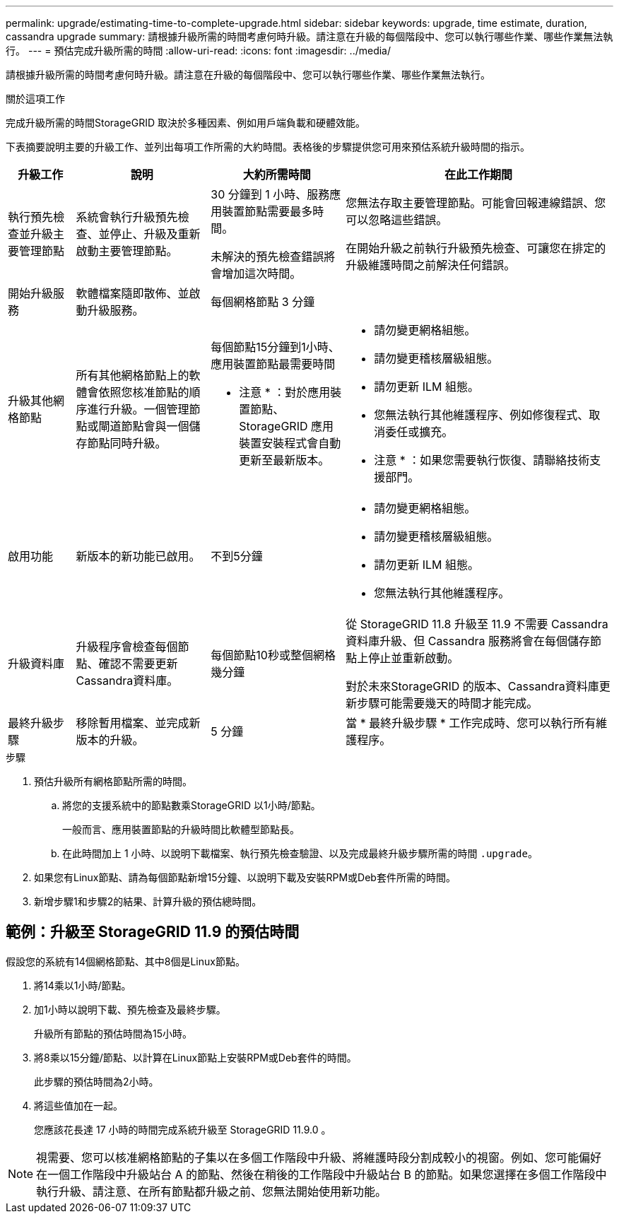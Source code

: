 ---
permalink: upgrade/estimating-time-to-complete-upgrade.html 
sidebar: sidebar 
keywords: upgrade, time estimate, duration, cassandra upgrade 
summary: 請根據升級所需的時間考慮何時升級。請注意在升級的每個階段中、您可以執行哪些作業、哪些作業無法執行。 
---
= 預估完成升級所需的時間
:allow-uri-read: 
:icons: font
:imagesdir: ../media/


[role="lead"]
請根據升級所需的時間考慮何時升級。請注意在升級的每個階段中、您可以執行哪些作業、哪些作業無法執行。

.關於這項工作
完成升級所需的時間StorageGRID 取決於多種因素、例如用戶端負載和硬體效能。

下表摘要說明主要的升級工作、並列出每項工作所需的大約時間。表格後的步驟提供您可用來預估系統升級時間的指示。

[cols="1a,2a,2a,4a"]
|===
| 升級工作 | 說明 | 大約所需時間 | 在此工作期間 


 a| 
執行預先檢查並升級主要管理節點
 a| 
系統會執行升級預先檢查、並停止、升級及重新啟動主要管理節點。
 a| 
30 分鐘到 1 小時、服務應用裝置節點需要最多時間。

未解決的預先檢查錯誤將會增加這次時間。
 a| 
您無法存取主要管理節點。可能會回報連線錯誤、您可以忽略這些錯誤。

在開始升級之前執行升級預先檢查、可讓您在排定的升級維護時間之前解決任何錯誤。



 a| 
開始升級服務
 a| 
軟體檔案隨即散佈、並啟動升級服務。
 a| 
每個網格節點 3 分鐘
 a| 



 a| 
升級其他網格節點
 a| 
所有其他網格節點上的軟體會依照您核准節點的順序進行升級。一個管理節點或閘道節點會與一個儲存節點同時升級。
 a| 
每個節點15分鐘到1小時、應用裝置節點最需要時間

* 注意 * ：對於應用裝置節點、 StorageGRID 應用裝置安裝程式會自動更新至最新版本。
 a| 
* 請勿變更網格組態。
* 請勿變更稽核層級組態。
* 請勿更新 ILM 組態。
* 您無法執行其他維護程序、例如修復程式、取消委任或擴充。


* 注意 * ：如果您需要執行恢復、請聯絡技術支援部門。



 a| 
啟用功能
 a| 
新版本的新功能已啟用。
 a| 
不到5分鐘
 a| 
* 請勿變更網格組態。
* 請勿變更稽核層級組態。
* 請勿更新 ILM 組態。
* 您無法執行其他維護程序。




 a| 
升級資料庫
 a| 
升級程序會檢查每個節點、確認不需要更新Cassandra資料庫。
 a| 
每個節點10秒或整個網格幾分鐘
 a| 
從 StorageGRID 11.8 升級至 11.9 不需要 Cassandra 資料庫升級、但 Cassandra 服務將會在每個儲存節點上停止並重新啟動。

對於未來StorageGRID 的版本、Cassandra資料庫更新步驟可能需要幾天的時間才能完成。



 a| 
最終升級步驟
 a| 
移除暫用檔案、並完成新版本的升級。
 a| 
5 分鐘
 a| 
當 * 最終升級步驟 * 工作完成時、您可以執行所有維護程序。

|===
.步驟
. 預估升級所有網格節點所需的時間。
+
.. 將您的支援系統中的節點數乘StorageGRID 以1小時/節點。
+
一般而言、應用裝置節點的升級時間比軟體型節點長。

.. 在此時間加上 1 小時、以說明下載檔案、執行預先檢查驗證、以及完成最終升級步驟所需的時間 `.upgrade`。


. 如果您有Linux節點、請為每個節點新增15分鐘、以說明下載及安裝RPM或Deb套件所需的時間。
. 新增步驟1和步驟2的結果、計算升級的預估總時間。




== 範例：升級至 StorageGRID 11.9 的預估時間

假設您的系統有14個網格節點、其中8個是Linux節點。

. 將14乘以1小時/節點。
. 加1小時以說明下載、預先檢查及最終步驟。
+
升級所有節點的預估時間為15小時。

. 將8乘以15分鐘/節點、以計算在Linux節點上安裝RPM或Deb套件的時間。
+
此步驟的預估時間為2小時。

. 將這些值加在一起。
+
您應該花長達 17 小時的時間完成系統升級至 StorageGRID 11.9.0 。




NOTE: 視需要、您可以核准網格節點的子集以在多個工作階段中升級、將維護時段分割成較小的視窗。例如、您可能偏好在一個工作階段中升級站台 A 的節點、然後在稍後的工作階段中升級站台 B 的節點。如果您選擇在多個工作階段中執行升級、請注意、在所有節點都升級之前、您無法開始使用新功能。
